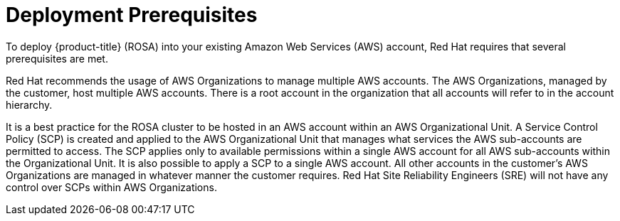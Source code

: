 


// Module included in the following assemblies:
//
// * assemblies/rosa-aws-prereqs.adoc

[id="rosa-aws-prereqs_{context}"]
= Deployment Prerequisites
To deploy {product-title} (ROSA) into your existing Amazon Web Services (AWS) account, Red Hat requires that several prerequisites are met.

Red Hat recommends the usage of AWS Organizations to manage multiple AWS accounts. The AWS Organizations, managed by the customer, host multiple AWS accounts. There is a root account in the organization that all accounts will refer to in the account hierarchy.

It is a best practice for the ROSA cluster to be hosted in an AWS account within an AWS Organizational Unit. A Service Control Policy (SCP) is created and applied to the AWS Organizational Unit that manages what services the AWS sub-accounts are permitted to access. The SCP applies only to available permissions within a single AWS account for all AWS sub-accounts within the Organizational Unit. It is also possible to apply a SCP to a single AWS account. All other accounts in the customer’s AWS Organizations are managed in whatever manner the customer requires. Red Hat Site Reliability Engineers (SRE) will not have any control over SCPs within AWS Organizations.
